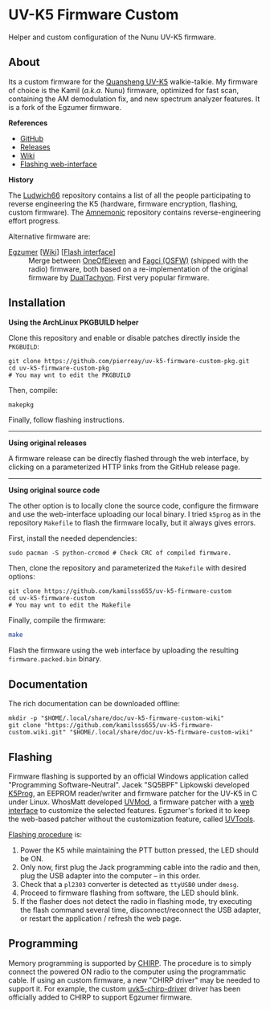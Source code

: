 * UV-K5 Firmware Custom
:PROPERTIES:
:ID:       cef175b1-62f3-4e70-8fb7-a9d5d1ed8b6c
:END:

Helper and custom configuration of the Nunu UV-K5 firmware.

** About

Its a custom firmware for the [[http://en.qsfj.com/products/3002][Quansheng UV-K5]] walkie-talkie. My firmware of
choice is the Kamil (/a.k.a./ Nunu) firmware, optimized for fast scan, containing
the AM demodulation fix, and new spectrum analyzer features. It is a fork of
the Egzumer firmware.

*References*

- [[https://github.com/kamilsss655/uv-k5-firmware-custom/][GitHub]]
- [[https://github.com/kamilsss655/uv-k5-firmware-custom/releases][Releases]]
- [[https://github.com/kamilsss655/uv-k5-firmware-custom/wiki/][Wiki]]
- [[https://kamilsss655.github.io/uvtools/][Flashing web-interface]]

*History*

The [[https://github.com/ludwich66/Quansheng_UV-K5_Wiki][Ludwich66]] repository contains a list of all the people participating to
reverse engineering the K5 (hardware, firmware encryption, flashing, custom
firmware). The [[https://github.com/amnemonic/Quansheng_UV-K5_Firmware][Amnemonic]] repository contains reverse-engineering effort
progress.

Alternative firmware are:
- [[https://github.com/egzumer/uv-k5-firmware-custom][Egzumer]] [[[https://github.com/egzumer/uv-k5-firmware-custom/wiki][Wiki]]] [[[https://egzumer.github.io/uvtools/][Flash interface]]] :: Merge between [[https://github.com/OneOfEleven/uv-k5-firmware-custom][OneOfEleven]] and [[https://github.com/fagci/uv-k5-firmware-fagci-mod][Fagci
  (OSFW)]] (shipped with the radio) firmware, both based on a re-implementation
  of the original firmware by [[https://github.com/DualTachyon/uv-k5-firmware][DualTachyon]]. First very popular firmware.

** Installation

*Using the ArchLinux PKGBUILD helper*

Clone this repository and enable or disable patches directly inside the
=PKGBUILD=:

#+begin_src tmux :eval never
git clone https://github.com/pierreay/uv-k5-firmware-custom-pkg.git
cd uv-k5-firmware-custom-pkg
# You may wnt to edit the PKGBUILD
#+end_src

Then, compile:

#+begin_src bash :eval never
makepkg
#+end_src

Finally, follow flashing instructions.

--------------------------------------------------------------------------------

*Using original releases*

A firmware release can be directly flashed through the web interface, by
clicking on a parameterized HTTP links from the GitHub release page.

--------------------------------------------------------------------------------

*Using original source code*

The other option is to locally clone the source code, configure the firmware
and use the web-interface uploading our local binary. I tried =k5prog= as in the
repository =Makefile= to flash the firmware locally, but it always gives errors.

First, install the needed dependencies:

#+begin_src tmux
sudo pacman -S python-crcmod # Check CRC of compiled firmware.
#+end_src

Then, clone the repository and parameterized the =Makefile= with desired options:

#+begin_src tmux
git clone https://github.com/kamilsss655/uv-k5-firmware-custom
cd uv-k5-firmware-custom
# You may wnt to edit the Makefile
#+end_src

Finally, compile the firmware:

#+begin_src bash :eval never
make
#+end_src

Flash the firmware using the web interface by uploading the resulting
=firmware.packed.bin= binary.

** Documentation

The rich documentation can be downloaded offline:

#+begin_src tmux
mkdir -p "$HOME/.local/share/doc/uv-k5-firmware-custom-wiki"
git clone "https://github.com/kamilsss655/uv-k5-firmware-custom.wiki.git" "$HOME/.local/share/doc/uv-k5-firmware-custom-wiki"
#+end_src

** Flashing

Firmware flashing is supported by an official Windows application called
"Programming Software-Neutral". Jacek "SQ5BPF" Lipkowski developed [[https://github.com/sq5bpf/k5prog][K5Prog]], an
EEPROM reader/writer and firmware patcher for the UV-K5 in C under Linux.
WhosMatt developed [[https://github.com/whosmatt/uvmod][UVMod]], a firmware patcher with a [[https://whosmatt.github.io/uvmod/][web interface]] to customize
the selected features. Egzumer's forked it to keep the web-based patcher
without the customization feature, called [[https://egzumer.github.io/uvtools/][UVTools]].

[[https://github.com/kamilsss655/uv-k5-firmware-custom/wiki/60-%E2%80%90-Flashing-the-firmware][Flashing procedure]] is:
1. Power the K5 while maintaining the PTT button pressed, the LED should be ON.
2. Only now, first plug the Jack programming cable into the radio and then,
   plug the USB adapter into the computer -- in this order.
3. Check that a =pl2303= converter is detected as =ttyUSB0= under =dmesg=.
4. Proceed to firmware flashing from software, the LED should blink.
5. If the flasher does not detect the radio in flashing mode, try executing the
   flash command several time, disconnect/reconnect the USB adapter, or restart
   the application / refresh the web page.

** Programming

Memory programming is supported by [[https://chirp.danplanet.com/projects/chirp/wiki/Home][CHIRP]]. The procedure is to simply connect
the powered ON radio to the computer using the programmatic cable. If using an
custom firmware, a new "CHIRP driver" may be needed to support it. For example,
the custom [[https://github.com/egzumer/uvk5-chirp-driver][uvk5-chirp-driver]] driver has been officially added to CHIRP to
support Egzumer firmware.
